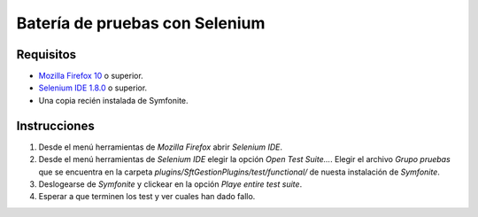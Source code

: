 Batería de pruebas con Selenium
===============================

Requisitos
----------

- `Mozilla Firefox 10 <http://www.mozilla.org/es-ES/firefox/fx/>`_ o superior.

- `Selenium IDE 1.8.0 <http://seleniumhq.org/docs/02_selenium_ide.html>`_ o superior.

- Una copia recién instalada de Symfonite.

Instrucciones
-------------

1. Desde el menú herramientas de *Mozilla Firefox* abrir *Selenium IDE*.

2. Desde el menú herramientas de *Selenium IDE* elegir la opción *Open Test Suite...*. Elegir el archivo *Grupo pruebas* que se encuentra en la carpeta *plugins/SftGestionPlugins/test/functional/* de nuesta instalación de *Symfonite*.

3. Deslogearse de *Symfonite* y clickear en la opción *Playe entire test suite*.

4. Esperar a que terminen los test y ver cuales han dado fallo.